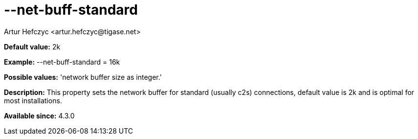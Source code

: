 [[netBuffStandard]]
= --net-buff-standard
:author: Artur Hefczyc <artur.hefczyc@tigase.net>
:version: v2.0, June 2014: Reformatted for AsciiDoc.
:date: 2013-02-09 23:06
:revision: v2.1

:toc:
:numbered:
:website: http://tigase.net/

*Default value:* +2k+

*Example:* +--net-buff-standard = 16k+

*Possible values:* 'network buffer size as integer.'

*Description:* This property sets the network buffer for standard (usually c2s) connections, default value is 2k and is optimal for most installations.

*Available since:* 4.3.0
